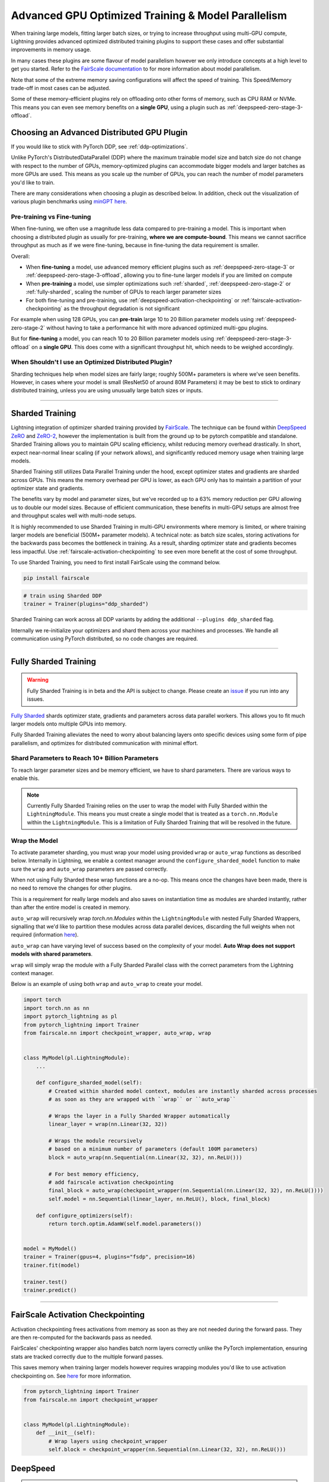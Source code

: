 Advanced GPU Optimized Training & Model Parallelism
===================================================

When training large models, fitting larger batch sizes, or trying to increase throughput using multi-GPU compute, Lightning provides advanced optimized distributed training plugins to support these cases and offer substantial improvements in memory usage.

In many cases these plugins are some flavour of model parallelism however we only introduce concepts at a high level to get you started. Refer to the `FairScale documentation <https://fairscale.readthedocs.io/en/latest/deep_dive/oss_sdp_fsdp.html>`__ to for more information about model parallelism.

Note that some of the extreme memory saving configurations will affect the speed of training. This Speed/Memory trade-off in most cases can be adjusted.

Some of these memory-efficient plugins rely on offloading onto other forms of memory, such as CPU RAM or NVMe. This means you can even see memory benefits on a **single GPU**, using a plugin such as :ref:`deepspeed-zero-stage-3-offload`.

Choosing an Advanced Distributed GPU Plugin
^^^^^^^^^^^^^^^^^^^^^^^^^^^^^^^^^^^^^^^^^^^^

If you would like to stick with PyTorch DDP, see :ref:`ddp-optimizations`.

Unlike PyTorch's DistributedDataParallel (DDP) where the maximum trainable model size and batch size do not change with respect to the number of GPUs, memory-optimized plugins can accommodate bigger models and larger batches as more GPUs are used. This means as you scale up the number of GPUs, you can reach the number of model parameters you'd like to train.

There are many considerations when choosing a plugin as described below. In addition, check out the visualization of various plugin benchmarks using `minGPT <https://github.com/SeanNaren/minGPT>`__ `here <https://share.streamlit.io/seannaren/mingpt/streamlit/app.py>`__.

Pre-training vs Fine-tuning
"""""""""""""""""""""""""""

When fine-tuning, we often use a magnitude less data compared to pre-training a model. This is important when choosing a distributed plugin as usually for pre-training, **where we are compute-bound**.
This means we cannot sacrifice throughput as much as if we were fine-tuning, because in fine-tuning the data requirement is smaller.

Overall:

* When **fine-tuning** a model, use advanced memory efficient plugins such as :ref:`deepspeed-zero-stage-3` or :ref:`deepspeed-zero-stage-3-offload`, allowing you to fine-tune larger models if you are limited on compute
* When **pre-training** a model, use simpler optimizations such :ref:`sharded`, :ref:`deepspeed-zero-stage-2` or :ref:`fully-sharded`, scaling the number of GPUs to reach larger parameter sizes
* For both fine-tuning and pre-training, use :ref:`deepspeed-activation-checkpointing` or :ref:`fairscale-activation-checkpointing` as the throughput degradation is not significant

For example when using 128 GPUs, you can **pre-train** large 10 to 20 Billion parameter models using :ref:`deepspeed-zero-stage-2` without having to take a performance hit with more advanced optimized multi-gpu plugins.

But for **fine-tuning** a model, you can reach 10 to 20 Billion parameter models using :ref:`deepspeed-zero-stage-3-offload` on a **single GPU**. This does come with a significant throughput hit, which needs to be weighed accordingly.

When Shouldn't I use an Optimized Distributed Plugin?
"""""""""""""""""""""""""""""""""""""""""""""""""""""

Sharding techniques help when model sizes are fairly large; roughly 500M+ parameters is where we've seen benefits. However, in cases where your model is small (ResNet50 of around 80M Parameters) it may be best to stick to ordinary distributed training, unless you are using unusually large batch sizes or inputs.

----------

.. _sharded:

Sharded Training
^^^^^^^^^^^^^^^^
Lightning integration of optimizer sharded training provided by `FairScale <https://github.com/facebookresearch/fairscale>`_.
The technique can be found within `DeepSpeed ZeRO <https://arxiv.org/abs/1910.02054>`_ and
`ZeRO-2 <https://www.microsoft.com/en-us/research/blog/zero-2-deepspeed-shattering-barriers-of-deep-learning-speed-scale/>`_,
however the implementation is built from the ground up to be pytorch compatible and standalone.
Sharded Training allows you to maintain GPU scaling efficiency, whilst reducing memory overhead drastically. In short, expect near-normal linear scaling (if your network allows), and significantly reduced memory usage when training large models.

Sharded Training still utilizes Data Parallel Training under the hood, except optimizer states and gradients are sharded across GPUs.
This means the memory overhead per GPU is lower, as each GPU only has to maintain a partition of your optimizer state and gradients.

The benefits vary by model and parameter sizes, but we've recorded up to a 63% memory reduction per GPU allowing us to double our model sizes. Because of efficient communication,
these benefits in multi-GPU setups are almost free and throughput scales well with multi-node setups.

It is highly recommended to use Sharded Training in multi-GPU environments where memory is limited, or where training larger models are beneficial (500M+ parameter models).
A technical note: as batch size scales, storing activations for the backwards pass becomes the bottleneck in training. As a result, sharding optimizer state and gradients becomes less impactful.
Use :ref:`fairscale-activation-checkpointing` to see even more benefit at the cost of some throughput.

To use Sharded Training, you need to first install FairScale using the command below.

.. code-block:: bash

    pip install fairscale


.. code-block:: python

    # train using Sharded DDP
    trainer = Trainer(plugins="ddp_sharded")

Sharded Training can work across all DDP variants by adding the additional ``--plugins ddp_sharded`` flag.

Internally we re-initialize your optimizers and shard them across your machines and processes. We handle all communication using PyTorch distributed, so no code changes are required.

----------

.. _fully-sharded:

Fully Sharded Training
^^^^^^^^^^^^^^^^^^^^^^

.. warning::
    Fully Sharded Training is in beta and the API is subject to change. Please create an `issue <https://github.com/PyTorchLightning/pytorch-lightning/issues>`_ if you run into any issues.

`Fully Sharded <https://fairscale.readthedocs.io/en/latest/api/nn/fsdp.html>`__ shards optimizer state, gradients and parameters across data parallel workers. This allows you to fit much larger models onto multiple GPUs into memory.

Fully Sharded Training alleviates the need to worry about balancing layers onto specific devices using some form of pipe parallelism, and optimizes for distributed communication with minimal effort.

Shard Parameters to Reach 10+ Billion Parameters
""""""""""""""""""""""""""""""""""""""""""""""""

To reach larger parameter sizes and be memory efficient, we have to shard parameters. There are various ways to enable this.

.. note::
    Currently Fully Sharded Training relies on the user to wrap the model with Fully Sharded within the ``LightningModule``.
    This means you must create a single model that is treated as a ``torch.nn.Module`` within the ``LightningModule``.
    This is a limitation of Fully Sharded Training that will be resolved in the future.

Wrap the Model
""""""""""""""

To activate parameter sharding, you must wrap your model using provided ``wrap`` or ``auto_wrap`` functions as described below. Internally in Lightning, we enable a context manager around the ``configure_sharded_model`` function to make sure the ``wrap`` and ``auto_wrap`` parameters are passed correctly.

When not using Fully Sharded these wrap functions are a no-op. This means once the changes have been made, there is no need to remove the changes for other plugins.

This is a requirement for really large models and also saves on instantiation time as modules are sharded instantly, rather than after the entire model is created in memory.

``auto_wrap`` will recursively wrap `torch.nn.Modules` within the ``LightningModule`` with nested Fully Sharded Wrappers,
signalling that we'd like to partition these modules across data parallel devices, discarding the full weights when not required (information `here <https://fairscale.readthedocs.io/en/latest/api/nn/fsdp_tips.html>`__).

``auto_wrap`` can have varying level of success based on the complexity of your model. **Auto Wrap does not support models with shared parameters**.

``wrap`` will simply wrap the module with a Fully Sharded Parallel class with the correct parameters from the Lightning context manager.

Below is an example of using both ``wrap`` and ``auto_wrap`` to create your model.

.. code-block:: python

    import torch
    import torch.nn as nn
    import pytorch_lightning as pl
    from pytorch_lightning import Trainer
    from fairscale.nn import checkpoint_wrapper, auto_wrap, wrap


    class MyModel(pl.LightningModule):
        ...

        def configure_sharded_model(self):
            # Created within sharded model context, modules are instantly sharded across processes
            # as soon as they are wrapped with ``wrap`` or ``auto_wrap``

            # Wraps the layer in a Fully Sharded Wrapper automatically
            linear_layer = wrap(nn.Linear(32, 32))

            # Wraps the module recursively
            # based on a minimum number of parameters (default 100M parameters)
            block = auto_wrap(nn.Sequential(nn.Linear(32, 32), nn.ReLU()))

            # For best memory efficiency,
            # add fairscale activation checkpointing
            final_block = auto_wrap(checkpoint_wrapper(nn.Sequential(nn.Linear(32, 32), nn.ReLU())))
            self.model = nn.Sequential(linear_layer, nn.ReLU(), block, final_block)

        def configure_optimizers(self):
            return torch.optim.AdamW(self.model.parameters())


    model = MyModel()
    trainer = Trainer(gpus=4, plugins="fsdp", precision=16)
    trainer.fit(model)

    trainer.test()
    trainer.predict()


----------

.. _fairscale-activation-checkpointing:

FairScale Activation Checkpointing
^^^^^^^^^^^^^^^^^^^^^^^^^^^^^^^^^^

Activation checkpointing frees activations from memory as soon as they are not needed during the forward pass. They are then re-computed for the backwards pass as needed.

FairScales' checkpointing wrapper also handles batch norm layers correctly unlike the PyTorch implementation, ensuring stats are tracked correctly due to the multiple forward passes.

This saves memory when training larger models however requires wrapping modules you'd like to use activation checkpointing on. See `here <https://fairscale.readthedocs.io/en/latest/api/nn/misc/checkpoint_activations.html>`__ for more information.

.. code-block:: python

    from pytorch_lightning import Trainer
    from fairscale.nn import checkpoint_wrapper


    class MyModel(pl.LightningModule):
        def __init__(self):
            # Wrap layers using checkpoint_wrapper
            self.block = checkpoint_wrapper(nn.Sequential(nn.Linear(32, 32), nn.ReLU()))


.. _deepspeed:

DeepSpeed
^^^^^^^^^

.. note::
    The DeepSpeed plugin is in beta and the API is subject to change. Please create an `issue <https://github.com/PyTorchLightning/pytorch-lightning/issues>`_ if you run into any issues.

`DeepSpeed <https://github.com/microsoft/DeepSpeed>`__ is a deep learning training optimization library, providing the means to train massive billion parameter models at scale.
Using the DeepSpeed plugin, we were able to **train model sizes of 10 Billion parameters and above**, with a lot of useful information in this `benchmark <https://github.com/huggingface/transformers/issues/9996>`_ and the `DeepSpeed docs <https://www.deepspeed.ai/tutorials/megatron/>`__.
DeepSpeed also offers lower level training optimizations, and efficient optimizers such as `1-bit Adam <https://www.deepspeed.ai/tutorials/onebit-adam/>`_. We recommend using DeepSpeed in environments where speed and memory optimizations are important (such as training large billion parameter models).

Below is a summary of all the configurations of DeepSpeed.

* :ref:`deepspeed-zero-stage-2` - **Shard optimizer states and gradients**, remains at parity with DDP with memory improvement

* :ref:`deepspeed-zero-stage-2-offload` - **Offload optimizer states and gradients to CPU**. Increases communication, but significant memory improvement

* :ref:`deepspeed-zero-stage-3` - **Shard optimizer states, gradients, (Optional) activations and parameters**. Increases communication volume, but even more memory improvement

* :ref:`deepspeed-zero-stage-3-offload` - **Offload optimizer states, gradients, (Optional) activations and parameters to CPU**. Increases communication, but even more signficant memory improvement.

* :ref:`deepspeed-activation-checkpointing` - **Free activations after forward pass**. Increases computation, but provides memory improvement for all stages.

To use DeepSpeed, you first need to install DeepSpeed using the commands below.

.. code-block:: bash

    pip install deepspeed

If you run into an issue with the install or later in training, ensure that the CUDA version of the pytorch you've installed matches your locally installed CUDA (you can see which one has been recognized by running ``nvcc --version``).

.. note::

    DeepSpeed currently only supports single optimizer, single scheduler within the training loop.

    When saving a checkpoint we rely on DeepSpeed which saves a directory containing the model and various components.


.. _deepspeed-zero-stage-2:

DeepSpeed ZeRO Stage 2
""""""""""""""""""""""

By default, we enable `DeepSpeed ZeRO Stage 2 <https://www.deepspeed.ai/tutorials/zero/#zero-overview>`_, which partitions your optimizer states (Stage 1) and your gradients (Stage 2) across your GPUs to reduce memory. In most cases, this is more efficient or at parity with DDP, primarily due to the optimized custom communications written by the DeepSpeed team.
As a result, benefits can also be seen on a single GPU. Do note that the default bucket sizes allocate around ``3.6GB`` of VRAM to use during distributed communications, which can be tweaked when instantiating the plugin described in a few sections below.

.. code-block:: python

    from pytorch_lightning import Trainer

    model = MyModel()
    trainer = Trainer(gpus=4, plugins="deepspeed_stage_2", precision=16)
    trainer.fit(model)

.. code-block:: bash

    python train.py --plugins deepspeed_stage_2 --precision 16 --gpus 4


.. _deepspeed-zero-stage-2-offload:

DeepSpeed ZeRO Stage 2 Offload
""""""""""""""""""""""""""""""

Below we show an example of running `ZeRO-Offload <https://www.deepspeed.ai/tutorials/zero-offload/>`_. ZeRO-Offload leverages the host CPU to offload optimizer memory/computation, reducing the overall memory consumption.

.. code-block:: python

    from pytorch_lightning import Trainer
    from pytorch_lightning.plugins import DeepSpeedPlugin

    model = MyModel()
    trainer = Trainer(gpus=4, plugins="deepspeed_stage_2_offload", precision=16)
    trainer.fit(model)


This can also be done via the command line using a Pytorch Lightning script:

.. code-block:: bash

    python train.py --plugins deepspeed_stage_2_offload --precision 16 --gpus 4


You can also modify the ZeRO-Offload parameters via the plugin as below.

.. code-block:: python

    from pytorch_lightning import Trainer
    from pytorch_lightning.plugins import DeepSpeedPlugin

    model = MyModel()
    trainer = Trainer(
        gpus=4, plugins=DeepSpeedPlugin(cpu_offload=True, allgather_bucket_size=5e8, reduce_bucket_size=5e8), precision=16
    )
    trainer.fit(model)


.. note::
    We suggest tuning the ``allgather_bucket_size`` parameter and ``reduce_bucket_size`` parameter to find optimum parameters based on your model size.
    These control how large a buffer we limit the model to using when reducing gradients/gathering updated parameters. Smaller values will result in less memory, but tradeoff with speed.

    DeepSpeed allocates a reduce buffer size `multiplied by 4.5x <https://github.com/microsoft/DeepSpeed/blob/master/deepspeed/runtime/zero/stage2.py#L1594-L1607>`_ so take that into consideration when tweaking the parameters.

    The plugin sets a reasonable default of ``2e8``, which should work for most low VRAM GPUs (less than ``7GB``), allocating roughly ``3.6GB`` of VRAM as buffer. Higher VRAM GPUs should aim for values around ``5e8``.

For even more speed benefit, DeepSpeed offers an optimized CPU version of ADAM called `DeepSpeedCPUAdam <https://deepspeed.readthedocs.io/en/latest/optimizers.html#adam-cpu>`_ to run the offloaded computation, which is faster than the standard PyTorch implementation.

.. code-block:: python

    import pytorch_lightning
    from pytorch_lightning import Trainer
    from pytorch_lightning.plugins import DeepSpeedPlugin
    from deepspeed.ops.adam import DeepSpeedCPUAdam


    class MyModel(pl.LightningModule):
        ...

        def configure_optimizers(self):
            # DeepSpeedCPUAdam provides 5x to 7x speedup over torch.optim.adam(w)
            return DeepSpeedCPUAdam(self.parameters())


    model = MyModel()
    trainer = Trainer(gpus=4, plugins="deepspeed_stage_2_offload", precision=16)
    trainer.fit(model)


.. _deepspeed-zero-stage-3:

DeepSpeed ZeRO Stage 3
""""""""""""""""""""""

DeepSpeed ZeRO Stage 3 shards the optimizer states, gradients and the model parameters (also optionally activations). Sharding model parameters and activations comes with an increase in distributed communication, however allows you to scale your models massively from one GPU to multiple GPUs.
**The DeepSpeed team report the ability to fine-tune models with over 40B parameters on a single GPU and over 2 Trillion parameters on 512 GPUs.** For more information we suggest checking the `DeepSpeed ZeRO-3 Offload documentation <https://www.deepspeed.ai/news/2021/03/07/zero3-offload.html>`__.

We've ran benchmarks for all these features and given a simple example of how all these features work in Lightning, which you can see at `minGPT <https://github.com/SeanNaren/minGPT/tree/stage3>`_.

To reach the highest memory efficiency or model size, you must:

1. Use the DeepSpeed Plugin with the stage 3 parameter
2. Use CPU Offloading to offload weights to CPU, plus have a reasonable amount of CPU RAM to offload onto
3. Use DeepSpeed Activation Checkpointing to shard activations

Below we describe how to enable all of these to see benefit. **With all these improvements we reached 45 Billion parameters training a GPT model on 8 GPUs with ~1TB of CPU RAM available**.

Also please have a look at our :ref:`deepspeed-zero-stage-3-tips` which contains a lot of helpful information when configuring your own models.

.. note::

    When saving a model using DeepSpeed and Stage 3, model states and optimizer states will be saved in separate sharded states (based on the world size). See :ref:`deepspeed-zero-stage-3-single-file` to obtain a single checkpoint file.

.. code-block:: python

    from pytorch_lightning import Trainer
    from pytorch_lightning.plugins import DeepSpeedPlugin
    from deepspeed.ops.adam import FusedAdam


    class MyModel(pl.LightningModule):
        ...

        def configure_optimizers(self):
            return FusedAdam(self.parameters())


    model = MyModel()
    trainer = Trainer(gpus=4, plugins="deepspeed_stage_3", precision=16)
    trainer.fit(model)

    trainer.test()
    trainer.predict()


Shard Model Instantly to Reduce Initialization Time/Memory
""""""""""""""""""""""""""""""""""""""""""""""""""""""""""

When instantiating really large models, it is sometimes necessary to shard the model layers instantly.

This is the case if layers may not fit on one single machines CPU or GPU memory, but would fit once sharded across multiple machines.
We expose a hook that layers initialized within the hook will be sharded instantly on a per layer basis, allowing you to instantly shard models.

This reduces the time taken to initialize very large models, as well as ensure we do not run out of memory when instantiating larger models. For more information you can refer to the DeepSpeed docs for `Constructing Massive Models <https://deepspeed.readthedocs.io/en/latest/zero3.html>`_.

.. code-block:: python

    import torch.nn as nn
    from pytorch_lightning import Trainer
    from pytorch_lightning.plugins import DeepSpeedPlugin
    from deepspeed.ops.adam import FusedAdam


    class MyModel(pl.LightningModule):
        ...

        def configure_sharded_model(self):
            # Created within sharded model context, modules are instantly sharded across processes
            # as soon as they are made.
            self.block = nn.Sequential(nn.Linear(32, 32), nn.ReLU())

        def configure_optimizers(self):
            return FusedAdam(self.parameters())


    model = MyModel()
    trainer = Trainer(gpus=4, plugins="deepspeed_stage_3", precision=16)
    trainer.fit(model)

    trainer.test()
    trainer.predict()


.. _deepspeed-zero-stage-3-offload:

DeepSpeed ZeRO Stage 3 Offload
""""""""""""""""""""""""""""""

DeepSpeed ZeRO Stage 3 Offloads optimizer state, gradients to the host CPU to reduce memory usage as ZeRO Stage 2 does, however additionally allows you to offload the parameters as well for even more memory saving.

.. note::

    When saving a model using DeepSpeed and Stage 3, model states and optimizer states will be saved in separate sharded states (based on the world size). See :ref:`deepspeed-zero-stage-3-single-file` to obtain a single checkpoint file.

.. code-block:: python

    from pytorch_lightning import Trainer
    from pytorch_lightning.plugins import DeepSpeedPlugin

    # Enable CPU Offloading
    model = MyModel()
    trainer = Trainer(gpus=4, plugins="deepspeed_stage_3_offload", precision=16)
    trainer.fit(model)

    # Enable CPU Offloading, and offload parameters to CPU
    model = MyModel()
    trainer = Trainer(
        gpus=4,
        plugins=DeepSpeedPlugin(
            stage=3,
            offload_optimizer=True,
            offload_parameters=True,
        ),
        precision=16,
    )
    trainer.fit(model)


DeepSpeed Infinity (NVMe Offloading)
""""""""""""""""""""""""""""""""""""

Additionally, DeepSpeed supports offloading to NVMe drives for even larger models, utilizing the large memory space found in NVMes. DeepSpeed `reports <https://www.microsoft.com/en-us/research/blog/zero-infinity-and-deepspeed-unlocking-unprecedented-model-scale-for-deep-learning-training/>`__ the ability to fine-tune 1 Trillion+ parameters using NVMe Offloading on one 8 GPU machine. Below shows how to enable this, assuming the NVMe drive is mounted in a directory called ``/local_nvme``.

.. code-block:: python

    from pytorch_lightning import Trainer
    from pytorch_lightning.plugins import DeepSpeedPlugin

    # Enable CPU Offloading
    model = MyModel()
    trainer = Trainer(gpus=4, plugins="deepspeed_stage_3_offload", precision=16)
    trainer.fit(model)

    # Enable CPU Offloading, and offload parameters to CPU
    model = MyModel()
    trainer = Trainer(
        gpus=4,
        plugins=DeepSpeedPlugin(
            stage=3,
            offload_optimizer=True,
            offload_parameters=True,
            remote_device="nvme",
            offload_params_device="nvme",
            offload_optimizer_device="nvme",
            nvme_path="/local_nvme",
        ),
        precision=16,
    )
    trainer.fit(model)

When offloading to NVMe you may notice that the speed is slow. There are parameters that need to be tuned based on the drives that you are using. Running the `aio_bench_perf_sweep.py <https://github.com/microsoft/DeepSpeed/blob/master/csrc/aio/py_test/aio_bench_perf_sweep.py>`__ script can help you to find optimum parameters. See the `issue <https://github.com/microsoft/DeepSpeed/issues/998>`__ for more information on how to parse the information.

.. _deepspeed-activation-checkpointing:

DeepSpeed Activation Checkpointing
""""""""""""""""""""""""""""""""""

Activation checkpointing frees activations from memory as soon as they are not needed during the forward pass.
They are then re-computed for the backwards pass as needed.

This saves memory when training larger models however requires using a checkpoint function to run the module as shown below.

.. code-block:: python

    from pytorch_lightning import Trainer
    from pytorch_lightning.plugins import DeepSpeedPlugin
    import deepspeed


    class MyModel(pl.LightningModule):
        ...

        def configure_sharded_model(self):
            self.block = nn.Sequential(nn.Linear(32, 32), nn.ReLU())

        def forward(self, x):
            # Use the DeepSpeed checkpointing function instead of calling the module directly
            output = deepspeed.checkpointing.checkpoint(self.block, x)
            return output


    model = MyModel()


    trainer = Trainer(gpus=4, plugins="deepspeed_stage_3_offload", precision=16)

    # Enable CPU Activation Checkpointing
    trainer = Trainer(
        gpus=4,
        plugins=DeepSpeedPlugin(
            stage=3,
            cpu_offload=True,  # Enable CPU Offloading
            cpu_checkpointing=True,  # (Optional) offload activations to CPU
        ),
        precision=16,
    )
    trainer.fit(model)


.. _deepspeed-zero-stage-3-tips:

DeepSpeed ZeRO Stage 3 Tips
"""""""""""""""""""""""""""

Here is some helpful information when setting up DeepSpeed ZeRO Stage 3 with Lightning.

* If you're using Adam or AdamW, ensure to use FusedAdam or DeepSpeedCPUAdam (for CPU Offloading) rather than the default torch optimizers as they come with large speed benefits
* Treat your GPU/CPU memory as one large pool. In some cases, you may not want to offload certain things (like activations) to provide even more space to offload model parameters
* When offloading to the CPU, make sure to bump up the batch size as GPU memory will be freed
* We also support sharded checkpointing. By passing ``save_full_weights=False`` to the ``DeepSpeedPlugin``, we'll save shards of the model which allows you to save extremely large models. However to load the model and run test/validation/predict you must use the Trainer object.

.. _deepspeed-zero-stage-3-single-file:

Collating Single File Checkpoint for DeepSpeed ZeRO Stage 3
"""""""""""""""""""""""""""""""""""""""""""""""""""""""""""


After training using ZeRO Stage 3, you'll notice that your checkpoints are a directory of sharded model and optimizer states. If you'd like to collate a single file from the checkpoint directory please use `this custom gist <https://gist.github.com/SeanNaren/e0535977df8e165247f7ff9ae445be1b>`__ which handles all the Lightning states additionally when collating the file.

.. code-block:: bash

    # enter directory where you saved your checkpoints
    cd lightning_logs/version_0/checkpoints/
    # lightning has saved a directory instead of a file
    cd epoch=0-step=0.ckpt/

    python convert_lightning_deepspeed_checkpoint.py . pytorch_model.ckpt

.. warning::

    This single file checkpoint does not include the optimizer/lr states. This means we cannot restore training via `resume_from_checkpoint`. Ensure to keep the sharded checkpoint directory if this is required.

Custom DeepSpeed Config
"""""""""""""""""""""""

In some cases you may want to define your own DeepSpeed Config, to access all parameters defined. We've exposed most of the important parameters, however, there may be debugging parameters to enable. Also, DeepSpeed allows the use of custom DeepSpeed optimizers and schedulers defined within a config file that is supported.

.. note::
    All plugin default parameters will be ignored when a config object is passed.
    All compatible arguments can be seen in the `DeepSpeed docs <https://www.deepspeed.ai/docs/config-json/>`_.

.. code-block:: python

    from pytorch_lightning import Trainer
    from pytorch_lightning.plugins import DeepSpeedPlugin

    deepspeed_config = {
        "zero_allow_untested_optimizer": True,
        "optimizer": {
            "type": "OneBitAdam",
            "params": {
                "lr": 3e-5,
                "betas": [0.998, 0.999],
                "eps": 1e-5,
                "weight_decay": 1e-9,
                "cuda_aware": True,
            },
        },
        "scheduler": {
            "type": "WarmupLR",
            "params": {
                "last_batch_iteration": -1,
                "warmup_min_lr": 0,
                "warmup_max_lr": 3e-5,
                "warmup_num_steps": 100,
            },
        },
        "zero_optimization": {
            "stage": 2,  # Enable Stage 2 ZeRO (Optimizer/Gradient state partitioning)
            "cpu_offload": True,  # Enable Offloading optimizer state/calculation to the host CPU
            "contiguous_gradients": True,  # Reduce gradient fragmentation.
            "overlap_comm": True,  # Overlap reduce/backward operation of gradients for speed.
            "allgather_bucket_size": 2e8,  # Number of elements to all gather at once.
            "reduce_bucket_size": 2e8,  # Number of elements we reduce/allreduce at once.
        },
    }

    model = MyModel()
    trainer = Trainer(gpus=4, plugins=DeepSpeedPlugin(deepspeed_config), precision=16)
    trainer.fit(model)


We support taking the config as a json formatted file:

.. code-block:: python

    from pytorch_lightning import Trainer
    from pytorch_lightning.plugins import DeepSpeedPlugin

    model = MyModel()
    trainer = Trainer(gpus=4, plugins=DeepSpeedPlugin("/path/to/deepspeed_config.json"), precision=16)
    trainer.fit(model)


You can use also use an environment variable via your PyTorch Lightning script:

.. code-block:: bash

    PL_DEEPSPEED_CONFIG_PATH=/path/to/deepspeed_config.json python train.py --plugins deepspeed

----------

.. _ddp-optimizations:

DDP Optimizations
^^^^^^^^^^^^^^^^^


Gradients as Bucket View
""""""""""""""""""""""""

Enabling ``gradient_as_bucket_view=True`` in the ``DDPPlugin`` will make gradients views point to different offsets of the ``allreduce`` communication buckets. See `DistributedDataParallel <https://pytorch.org/docs/master/_modules/torch/nn/parallel/distributed.html#DistributedDataParallel>`__ for more information.

This can reduce peak memory usage and throughput as saved memory will be equal to the total gradient memory + removes the need to copy gradients to the ``allreduce`` communication buckets.

.. note::

    When ``gradient_as_bucket_view=True`` you cannot call ``detach_()`` on gradients. If hitting such errors, please fix it by referring to the :meth:`~torch.optim.Optimizer.zero_grad` function in ``torch/optim/optimizer.py`` as a solution (`source <https://pytorch.org/docs/master/_modules/torch/nn/parallel/distributed.html#DistributedDataParallel>`__).

.. code-block:: python

    from pytorch_lightning import Trainer
    from pytorch_lightning.plugins import DDPPlugin

    model = MyModel()
    trainer = Trainer(gpus=4, plugins=DDPPlugin(gradient_as_bucket_view=True))
    trainer.fit(model)

DDP Communication Hooks
"""""""""""""""""""""""

DDP Communication hooks is an interface to control how gradients are communicated across workers, overriding the standard allreduce in DistributedDataParallel. This allows you to enable performance improving communication hooks when using multiple nodes.

.. note::
    DDP communication hooks needs pytorch version at least 1.8.0

Enable `FP16 Compress Hook for multi-node throughput improvement <https://pytorch.org/docs/stable/ddp_comm_hooks.html#torch.distributed.algorithms.ddp_comm_hooks.default_hooks.fp16_compress_hook>`__:

.. code-block:: python

    from pytorch_lightning import Trainer
    from pytorch_lightning.plugins import DDPPlugin
    from torch.distributed.algorithms.ddp_comm_hooks import (
        default_hooks as default,
        powerSGD_hook as powerSGD,
    )

    model = MyModel()
    trainer = Trainer(gpus=4, plugins=DDPPlugin(ddp_comm_hook=default.fp16_compress_hook))
    trainer.fit(model)

Enable `PowerSGD for multi-node throughput improvement <https://pytorch.org/docs/stable/ddp_comm_hooks.html#powersgd-communication-hook>`__:

.. note::

    PowerSGD typically requires extra memory of the same size as the model’s gradients to enable error feedback, which can compensate for biased compressed communication and improve accuracy (`source <https://pytorch.org/docs/stable/ddp_comm_hooks.html#powersgd-hooks>`__).

.. code-block:: python

    from pytorch_lightning import Trainer
    from pytorch_lightning.plugins import DDPPlugin
    from torch.distributed.algorithms.ddp_comm_hooks import powerSGD_hook as powerSGD

    model = MyModel()
    trainer = Trainer(
        gpus=4,
        plugins=DDPPlugin(
            ddp_comm_state=powerSGD.PowerSGDState(
                process_group=None,
                matrix_approximation_rank=1,
                start_powerSGD_iter=5000,
            ),
            ddp_comm_hook=powerSGD.powerSGD_hook,
        ),
    )
    trainer.fit(model)


Combine hooks for accumulated benefit:

.. note::
    DDP communication wrappers needs pytorch version at least 1.9.0

.. code-block:: python

    from pytorch_lightning import Trainer
    from pytorch_lightning.plugins import DDPPlugin
    from torch.distributed.algorithms.ddp_comm_hooks import (
        default_hooks as default,
        powerSGD_hook as powerSGD,
    )

    model = MyModel()
    trainer = Trainer(
        gpus=4,
        plugins=DDPPlugin(
            ddp_comm_state=powerSGD.PowerSGDState(
                process_group=None,
                matrix_approximation_rank=1,
                start_powerSGD_iter=5000,
            ),
            ddp_comm_hook=powerSGD.powerSGD_hook,
            ddp_comm_wrapper=default.fp16_compress_wrapper,
        ),
    )
    trainer.fit(model)
